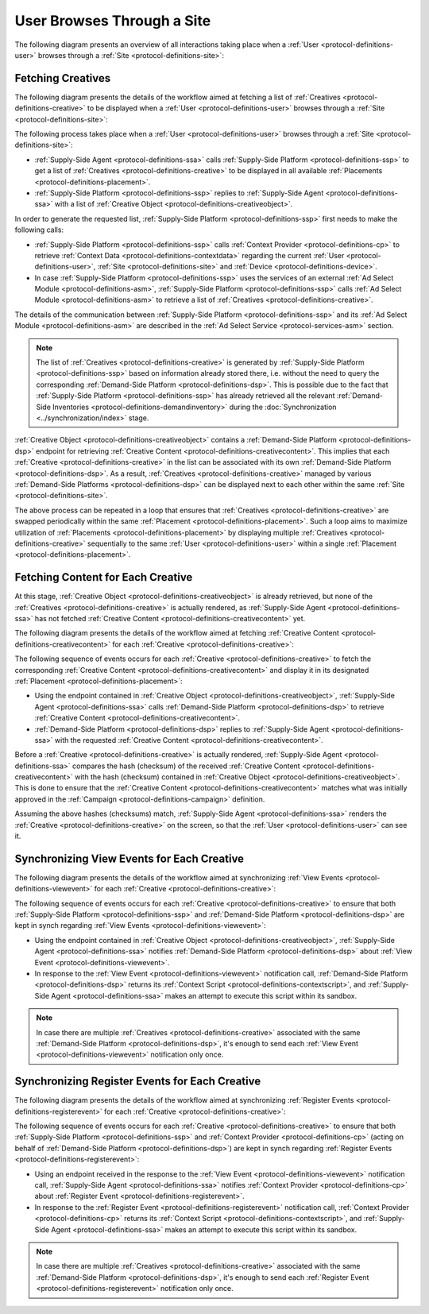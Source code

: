 User Browses Through a Site
===========================

The following diagram presents an overview of all interactions taking place when a :ref:`User <protocol-definitions-user>`
browses through a :ref:`Site <protocol-definitions-site>`:

.. uml::
    :align: center

    skinparam monochrome true

    participant "Supply-Side\nAgent"                as SSA
    participant "Supply-Side\nContext Provider"     as SSCP
    participant "Supply-Side\nPlatform"             as SSP
    participant "Demand-Side\nPlatform"             as DSP
    participant "Demand-Side\nContext Provider"     as DSCP

    ==Fetching Creatives==
    SSA -> SSP: Find Creatives
    SSP -> SSCP: Get\nUser/Site/Device\nContext
    SSCP --> SSP: User/Site/Device\nContext
    SSP --> SSA: Creatives

    ==Fetching Content for Each Creative==
    loop for each Creative
        SSA ->      DSP     : Get Creative Content
        DSP -->     SSA     : Creative Content
    end

    ==Synchronizing View Events for Each Creative==
    loop for each Creative
        SSA ->      DSP     : Post View Event
        DSP -->     SSA     : Context Scripts
        SSA ->      SSA     : Execute\nContext Scripts
    end

    ==Synchronizing Register Events for Each Creative==
    loop for each Creative
        SSA ->      DSCP    : Post Register Event
        DSCP -->    SSA     : Context Scripts
        SSA ->      SSA     : Execute\nContext Scripts
        SSA ->      DSCP    : Result of\nContext Scripts\n//optional//
    end

Fetching Creatives
------------------

The following diagram presents the details of the workflow aimed at fetching a list of :ref:`Creatives <protocol-definitions-creative>` to be displayed
when a :ref:`User <protocol-definitions-user>` browses through a :ref:`Site <protocol-definitions-site>`:

.. uml::
    :align: center

    skinparam monochrome true

    participant "Supply-Side\nAgent"                as SSA
    participant "Supply-Side\nContext Provider"     as SSCP
    participant "Supply-Side\nPlatform"             as SSP
    participant "Ad Select\nModule"                 as ASM

    SSA -> SSP: Find Creatives
    SSP -> SSCP: Get\nUser/Site/Device\nContext
    SSCP --> SSP: User/Site/Device\nContext
    SSP -> ASM: Get Creatives
    ASM --> SSP: Creatives
    SSP --> SSA: Creatives

The following process takes place when a :ref:`User <protocol-definitions-user>` browses through a :ref:`Site <protocol-definitions-site>`:

* :ref:`Supply-Side Agent <protocol-definitions-ssa>` calls :ref:`Supply-Side Platform <protocol-definitions-ssp>` to get a list 
  of :ref:`Creatives <protocol-definitions-creative>` to be displayed in all available :ref:`Placements <protocol-definitions-placement>`.
* :ref:`Supply-Side Platform <protocol-definitions-ssp>` replies to :ref:`Supply-Side Agent <protocol-definitions-ssa>` with a list 
  of :ref:`Creative Object <protocol-definitions-creativeobject>`.

In order to generate the requested list, :ref:`Supply-Side Platform <protocol-definitions-ssp>` first needs to make the following calls:

* :ref:`Supply-Side Platform <protocol-definitions-ssp>` calls :ref:`Context Provider <protocol-definitions-cp>` 
  to retrieve :ref:`Context Data <protocol-definitions-contextdata>` regarding the current :ref:`User <protocol-definitions-user>`, 
  :ref:`Site <protocol-definitions-site>` and :ref:`Device <protocol-definitions-device>`.
* In case :ref:`Supply-Side Platform <protocol-definitions-ssp>` uses the services of an external :ref:`Ad Select Module <protocol-definitions-asm>`,
  :ref:`Supply-Side Platform <protocol-definitions-ssp>` calls :ref:`Ad Select Module <protocol-definitions-asm>` to retrieve a list
  of :ref:`Creatives <protocol-definitions-creative>`.

The details of the communication between :ref:`Supply-Side Platform <protocol-definitions-ssp>` and its :ref:`Ad Select Module <protocol-definitions-asm>`
are described in the :ref:`Ad Select Service <protocol-services-asm>` section.

.. note::
    The list of :ref:`Creatives <protocol-definitions-creative>` is generated by :ref:`Supply-Side Platform <protocol-definitions-ssp>` based
    on information already stored there, i.e. without the need to query the corresponding :ref:`Demand-Side Platform <protocol-definitions-dsp>`. 
    This is possible due to the fact that :ref:`Supply-Side Platform <protocol-definitions-ssp>` has already retrieved all the relevant 
    :ref:`Demand-Side Inventories <protocol-definitions-demandinventory>` during the :doc:`Synchronization <../synchronization/index>` stage.

:ref:`Creative Object <protocol-definitions-creativeobject>` contains a :ref:`Demand-Side Platform <protocol-definitions-dsp>` endpoint 
for retrieving :ref:`Creative Content <protocol-definitions-creativecontent>`.
This implies that each :ref:`Creative <protocol-definitions-creative>` in the list can be associated with its own :ref:`Demand-Side Platform <protocol-definitions-dsp>`. 
As a result, :ref:`Creatives <protocol-definitions-creative>` managed by various :ref:`Demand-Side Platforms <protocol-definitions-dsp>` 
can be displayed next to each other within the same :ref:`Site <protocol-definitions-site>`.

The above process can be repeated in a loop that ensures that :ref:`Creatives <protocol-definitions-creative>` are swapped periodically 
within the same :ref:`Placement <protocol-definitions-placement>`. Such a loop aims to maximize utilization of :ref:`Placements <protocol-definitions-placement>` 
by displaying multiple :ref:`Creatives <protocol-definitions-creative>` sequentially to the same :ref:`User <protocol-definitions-user>` 
within a single :ref:`Placement <protocol-definitions-placement>`.

Fetching Content for Each Creative
----------------------------------

At this stage, :ref:`Creative Object <protocol-definitions-creativeobject>` is already retrieved, but none of the :ref:`Creatives <protocol-definitions-creative>` 
is actually rendered, as :ref:`Supply-Side Agent <protocol-definitions-ssa>` has not fetched :ref:`Creative Content <protocol-definitions-creativecontent>` yet.

The following diagram presents the details of the workflow aimed at fetching :ref:`Creative Content <protocol-definitions-creativecontent>` 
for each :ref:`Creative <protocol-definitions-creative>`:

.. uml::
    :align: center

    skinparam monochrome true

    participant "Supply-Side\nAgent"                as SSA
    participant "Demand-Side\nPlatform"             as DSP

    loop for each Creative
        SSA ->      DSP     : Get Creative Content
        DSP -->     SSA     : Creative Content
    end

The following sequence of events occurs for each :ref:`Creative <protocol-definitions-creative>` to fetch the corresponding 
:ref:`Creative Content <protocol-definitions-creativecontent>` and display it in its designated :ref:`Placement <protocol-definitions-placement>`:

* Using the endpoint contained in :ref:`Creative Object <protocol-definitions-creativeobject>`, :ref:`Supply-Side Agent <protocol-definitions-ssa>` 
  calls :ref:`Demand-Side Platform <protocol-definitions-dsp>` to retrieve :ref:`Creative Content <protocol-definitions-creativecontent>`.
* :ref:`Demand-Side Platform <protocol-definitions-dsp>` replies to :ref:`Supply-Side Agent <protocol-definitions-ssa>` with the requested
  :ref:`Creative Content <protocol-definitions-creativecontent>`.
    
Before a :ref:`Creative <protocol-definitions-creative>` is actually rendered, :ref:`Supply-Side Agent <protocol-definitions-ssa>` 
compares the hash (checksum) of the received :ref:`Creative Content <protocol-definitions-creativecontent>` with the hash (checksum) contained in
:ref:`Creative Object <protocol-definitions-creativeobject>`. This is done to ensure that the :ref:`Creative Content <protocol-definitions-creativecontent>` 
matches what was initially approved in the :ref:`Campaign <protocol-definitions-campaign>` definition.

Assuming the above hashes (checksums) match, :ref:`Supply-Side Agent <protocol-definitions-ssa>` renders the :ref:`Creative <protocol-definitions-creative>` on the screen, 
so that the :ref:`User <protocol-definitions-user>` can see it.

Synchronizing View Events for Each Creative
-------------------------------------------

The following diagram presents the details of the workflow aimed at synchronizing :ref:`View Events <protocol-definitions-viewevent>` 
for each :ref:`Creative <protocol-definitions-creative>`:

.. uml::
    :align: center

    skinparam monochrome true

    participant "Supply-Side\nAgent"                as SSA
    participant "Demand-Side\nPlatform"             as DSP

    loop for each Creative
        SSA ->      DSP     : Post View Event
        DSP -->     SSA     : Context Scripts
        SSA ->      SSA     : Execute\nContext Scripts
    end

The following sequence of events occurs for each :ref:`Creative <protocol-definitions-creative>` to ensure that 
both :ref:`Supply-Side Platform <protocol-definitions-ssp>` and :ref:`Demand-Side Platform <protocol-definitions-dsp>` are kept 
in synch regarding :ref:`View Events <protocol-definitions-viewevent>`:

* Using the endpoint contained in :ref:`Creative Object <protocol-definitions-creativeobject>`, 
  :ref:`Supply-Side Agent <protocol-definitions-ssa>` notifies :ref:`Demand-Side Platform <protocol-definitions-dsp>`
  about :ref:`View Event <protocol-definitions-viewevent>`.
* In response to the :ref:`View Event <protocol-definitions-viewevent>` notification call, :ref:`Demand-Side Platform <protocol-definitions-dsp>`
  returns its :ref:`Context Script <protocol-definitions-contextscript>`, and :ref:`Supply-Side Agent <protocol-definitions-ssa>` 
  makes an attempt to execute this script within its sandbox.

.. note::
  In case there are multiple :ref:`Creatives <protocol-definitions-creative>` associated with the same :ref:`Demand-Side Platform <protocol-definitions-dsp>`,
  it's enough to send each :ref:`View Event <protocol-definitions-viewevent>` notification only once.

Synchronizing Register Events for Each Creative
-----------------------------------------------

The following diagram presents the details of the workflow aimed at synchronizing :ref:`Register Events <protocol-definitions-registerevent>` 
for each :ref:`Creative <protocol-definitions-creative>`:

.. uml::
    :align: center

    skinparam monochrome true

    participant "Supply-Side\nAgent"                as SSA
    participant "Demand-Side\nContext Provider"     as DSCP

    loop for each Creative
        SSA ->      DSCP    : Post Register Event
        DSCP -->    SSA     : Context Scripts
        SSA ->      SSA     : Execute\nContext Scripts
        SSA ->      DSCP    : Result of\nContext Scripts\n//optional//
    end

The following sequence of events occurs for each :ref:`Creative <protocol-definitions-creative>` to ensure that both
:ref:`Supply-Side Platform <protocol-definitions-ssp>` and :ref:`Context Provider <protocol-definitions-cp>` 
(acting on behalf of :ref:`Demand-Side Platform <protocol-definitions-dsp>`) are kept in synch regarding 
:ref:`Register Events <protocol-definitions-registerevent>`:

* Using an endpoint received in the response to the :ref:`View Event <protocol-definitions-viewevent>` notification call, 
  :ref:`Supply-Side Agent <protocol-definitions-ssa>` notifies :ref:`Context Provider <protocol-definitions-cp>` about 
  :ref:`Register Event <protocol-definitions-registerevent>`.
* In response to the :ref:`Register Event <protocol-definitions-registerevent>` notification call, :ref:`Context Provider <protocol-definitions-cp>` 
  returns its :ref:`Context Script <protocol-definitions-contextscript>`, and :ref:`Supply-Side Agent <protocol-definitions-ssa>` 
  makes an attempt to execute this script within its sandbox.

.. note::
  In case there are multiple :ref:`Creatives <protocol-definitions-creative>` associated with the same :ref:`Demand-Side Platform <protocol-definitions-dsp>`,
  it's enough to send each :ref:`Register Event <protocol-definitions-registerevent>` notification only once.
